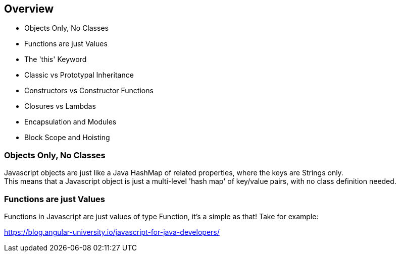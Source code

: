 == Overview

*  Objects Only, No Classes
*  Functions are just Values
*  The 'this' Keyword
*  Classic vs Prototypal Inheritance
*  Constructors vs Constructor Functions
*  Closures vs Lambdas
*  Encapsulation and Modules
*  Block Scope and Hoisting

=== Objects Only, No Classes

Javascript objects are just like a Java HashMap of related properties, where the keys are Strings only. +
This means that a Javascript object is just a multi-level 'hash map' of key/value pairs, with no class definition needed.

=== Functions are just Values
Functions in Javascript are just values of type Function, it's a simple as that! Take for example:

https://blog.angular-university.io/javascript-for-java-developers/

